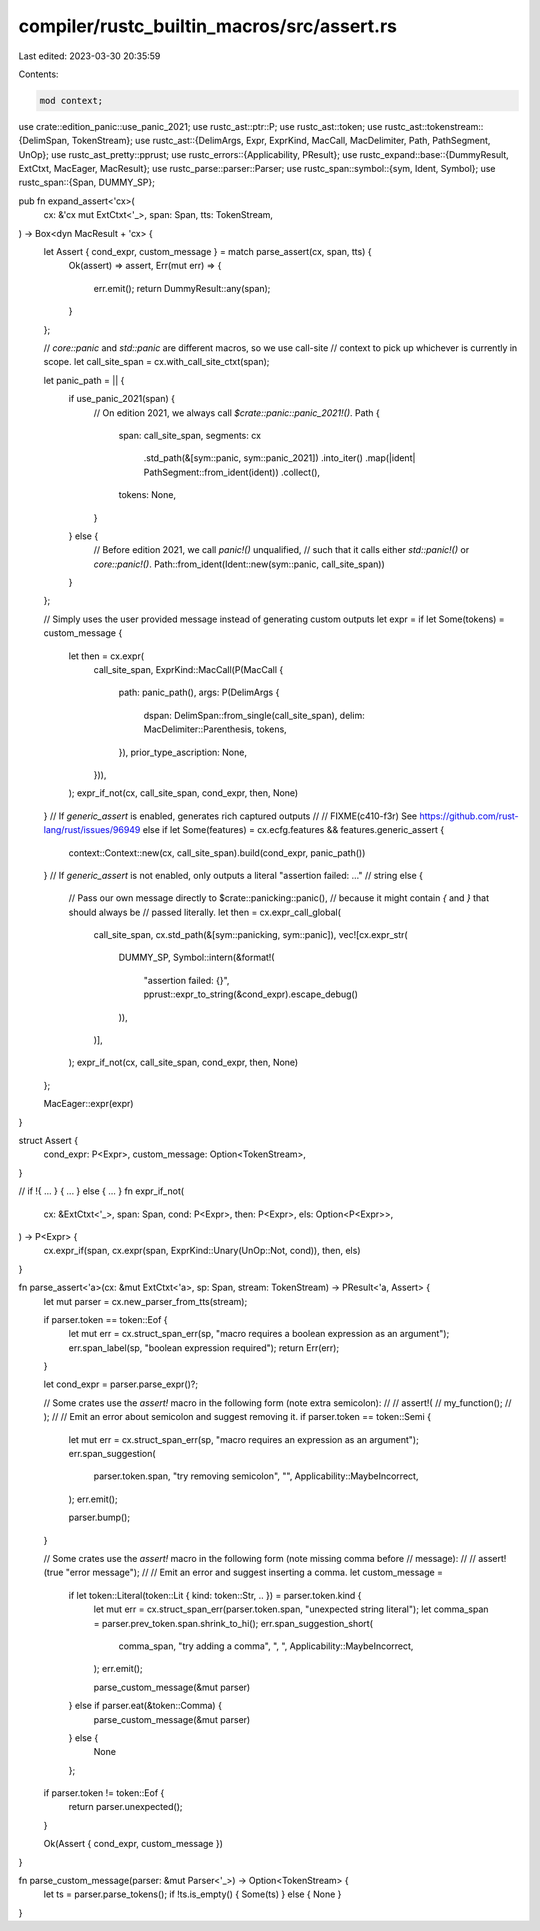 compiler/rustc_builtin_macros/src/assert.rs
===========================================

Last edited: 2023-03-30 20:35:59

Contents:

.. code-block:: rs

    mod context;

use crate::edition_panic::use_panic_2021;
use rustc_ast::ptr::P;
use rustc_ast::token;
use rustc_ast::tokenstream::{DelimSpan, TokenStream};
use rustc_ast::{DelimArgs, Expr, ExprKind, MacCall, MacDelimiter, Path, PathSegment, UnOp};
use rustc_ast_pretty::pprust;
use rustc_errors::{Applicability, PResult};
use rustc_expand::base::{DummyResult, ExtCtxt, MacEager, MacResult};
use rustc_parse::parser::Parser;
use rustc_span::symbol::{sym, Ident, Symbol};
use rustc_span::{Span, DUMMY_SP};

pub fn expand_assert<'cx>(
    cx: &'cx mut ExtCtxt<'_>,
    span: Span,
    tts: TokenStream,
) -> Box<dyn MacResult + 'cx> {
    let Assert { cond_expr, custom_message } = match parse_assert(cx, span, tts) {
        Ok(assert) => assert,
        Err(mut err) => {
            err.emit();
            return DummyResult::any(span);
        }
    };

    // `core::panic` and `std::panic` are different macros, so we use call-site
    // context to pick up whichever is currently in scope.
    let call_site_span = cx.with_call_site_ctxt(span);

    let panic_path = || {
        if use_panic_2021(span) {
            // On edition 2021, we always call `$crate::panic::panic_2021!()`.
            Path {
                span: call_site_span,
                segments: cx
                    .std_path(&[sym::panic, sym::panic_2021])
                    .into_iter()
                    .map(|ident| PathSegment::from_ident(ident))
                    .collect(),
                tokens: None,
            }
        } else {
            // Before edition 2021, we call `panic!()` unqualified,
            // such that it calls either `std::panic!()` or `core::panic!()`.
            Path::from_ident(Ident::new(sym::panic, call_site_span))
        }
    };

    // Simply uses the user provided message instead of generating custom outputs
    let expr = if let Some(tokens) = custom_message {
        let then = cx.expr(
            call_site_span,
            ExprKind::MacCall(P(MacCall {
                path: panic_path(),
                args: P(DelimArgs {
                    dspan: DelimSpan::from_single(call_site_span),
                    delim: MacDelimiter::Parenthesis,
                    tokens,
                }),
                prior_type_ascription: None,
            })),
        );
        expr_if_not(cx, call_site_span, cond_expr, then, None)
    }
    // If `generic_assert` is enabled, generates rich captured outputs
    //
    // FIXME(c410-f3r) See https://github.com/rust-lang/rust/issues/96949
    else if let Some(features) = cx.ecfg.features && features.generic_assert {
        context::Context::new(cx, call_site_span).build(cond_expr, panic_path())
    }
    // If `generic_assert` is not enabled, only outputs a literal "assertion failed: ..."
    // string
    else {
        // Pass our own message directly to $crate::panicking::panic(),
        // because it might contain `{` and `}` that should always be
        // passed literally.
        let then = cx.expr_call_global(
            call_site_span,
            cx.std_path(&[sym::panicking, sym::panic]),
            vec![cx.expr_str(
                DUMMY_SP,
                Symbol::intern(&format!(
                    "assertion failed: {}",
                    pprust::expr_to_string(&cond_expr).escape_debug()
                )),
            )],
        );
        expr_if_not(cx, call_site_span, cond_expr, then, None)
    };

    MacEager::expr(expr)
}

struct Assert {
    cond_expr: P<Expr>,
    custom_message: Option<TokenStream>,
}

// if !{ ... } { ... } else { ... }
fn expr_if_not(
    cx: &ExtCtxt<'_>,
    span: Span,
    cond: P<Expr>,
    then: P<Expr>,
    els: Option<P<Expr>>,
) -> P<Expr> {
    cx.expr_if(span, cx.expr(span, ExprKind::Unary(UnOp::Not, cond)), then, els)
}

fn parse_assert<'a>(cx: &mut ExtCtxt<'a>, sp: Span, stream: TokenStream) -> PResult<'a, Assert> {
    let mut parser = cx.new_parser_from_tts(stream);

    if parser.token == token::Eof {
        let mut err = cx.struct_span_err(sp, "macro requires a boolean expression as an argument");
        err.span_label(sp, "boolean expression required");
        return Err(err);
    }

    let cond_expr = parser.parse_expr()?;

    // Some crates use the `assert!` macro in the following form (note extra semicolon):
    //
    // assert!(
    //     my_function();
    // );
    //
    // Emit an error about semicolon and suggest removing it.
    if parser.token == token::Semi {
        let mut err = cx.struct_span_err(sp, "macro requires an expression as an argument");
        err.span_suggestion(
            parser.token.span,
            "try removing semicolon",
            "",
            Applicability::MaybeIncorrect,
        );
        err.emit();

        parser.bump();
    }

    // Some crates use the `assert!` macro in the following form (note missing comma before
    // message):
    //
    // assert!(true "error message");
    //
    // Emit an error and suggest inserting a comma.
    let custom_message =
        if let token::Literal(token::Lit { kind: token::Str, .. }) = parser.token.kind {
            let mut err = cx.struct_span_err(parser.token.span, "unexpected string literal");
            let comma_span = parser.prev_token.span.shrink_to_hi();
            err.span_suggestion_short(
                comma_span,
                "try adding a comma",
                ", ",
                Applicability::MaybeIncorrect,
            );
            err.emit();

            parse_custom_message(&mut parser)
        } else if parser.eat(&token::Comma) {
            parse_custom_message(&mut parser)
        } else {
            None
        };

    if parser.token != token::Eof {
        return parser.unexpected();
    }

    Ok(Assert { cond_expr, custom_message })
}

fn parse_custom_message(parser: &mut Parser<'_>) -> Option<TokenStream> {
    let ts = parser.parse_tokens();
    if !ts.is_empty() { Some(ts) } else { None }
}


